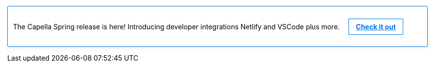 // This banner partial can be edited to link
// to marketing or new Docs content as appropriate.
//
// This is linked from each of the Landing pages.
// To *disable* it, simply comment out the text BELOW.
//
// See
// https://couchbasecloud.atlassian.net/browse/AV-56547
// for the original requirement.

// NOTE: the following CSS will be moved to docs-ui once 
// iterated and agreed.
++++
<style>
.info-banner {
    display: block;
    border: 1px solid #0074e0;
    border-radius: 3px;
    -webkit-box-shadow: 0 3px 10px rgba(0,0,0,.06);
    box-shadow: 0 3px 10px rgba(0,0,0,.06);
    /* background-image: linear-gradient(to right, #00ace0, #636cdc); */
    padding: 0.75em;
    margin-top: 0;
    margin-bottom: 1em;
}
.doc.landing-page-doc .info-banner p {
    text-align: center;
    color: #292b36;
    font-weight: lighter;
}
.info-banner a {
    color: #0074e0;
    font-size: 14px;
    font-weight: bold;
    display: inline-block;
    border: solid 1px #0074e0;
    padding: 0.5em 1em;
    margin-left: 1em;
}
.info-banner a:hover {
	text-decoration: none;
	border: none;
	background-color: #0074e0;
	color: white;
	-webkit-box-shadow: 0 3px 10px rgba(0,0,0,.06);
    	box-shadow: 0 3px 10px rgba(0,0,0,.06);
	transition: all 0.5s ease-out;
}
</style>
++++

// NOTE: comment the paragraph below to hide the banner.
[.info-banner]
The Capella Spring release is here!
Introducing developer integrations Netlify and VSCode plus more.
https://www.couchbase.com/blog/couchbase-capella-spring-release-72[Check it out]

